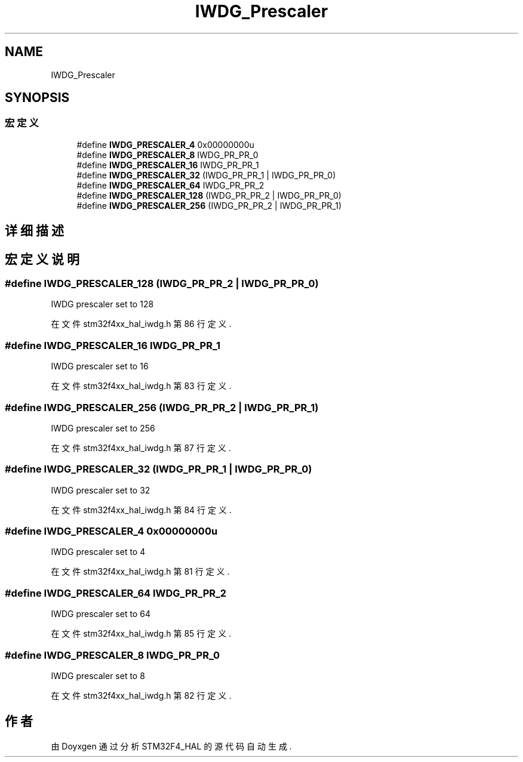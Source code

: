 .TH "IWDG_Prescaler" 3 "2020年 八月 7日 星期五" "Version 1.24.0" "STM32F4_HAL" \" -*- nroff -*-
.ad l
.nh
.SH NAME
IWDG_Prescaler
.SH SYNOPSIS
.br
.PP
.SS "宏定义"

.in +1c
.ti -1c
.RI "#define \fBIWDG_PRESCALER_4\fP   0x00000000u"
.br
.ti -1c
.RI "#define \fBIWDG_PRESCALER_8\fP   IWDG_PR_PR_0"
.br
.ti -1c
.RI "#define \fBIWDG_PRESCALER_16\fP   IWDG_PR_PR_1"
.br
.ti -1c
.RI "#define \fBIWDG_PRESCALER_32\fP   (IWDG_PR_PR_1 | IWDG_PR_PR_0)"
.br
.ti -1c
.RI "#define \fBIWDG_PRESCALER_64\fP   IWDG_PR_PR_2"
.br
.ti -1c
.RI "#define \fBIWDG_PRESCALER_128\fP   (IWDG_PR_PR_2 | IWDG_PR_PR_0)"
.br
.ti -1c
.RI "#define \fBIWDG_PRESCALER_256\fP   (IWDG_PR_PR_2 | IWDG_PR_PR_1)"
.br
.in -1c
.SH "详细描述"
.PP 

.SH "宏定义说明"
.PP 
.SS "#define IWDG_PRESCALER_128   (IWDG_PR_PR_2 | IWDG_PR_PR_0)"
IWDG prescaler set to 128 
.PP
在文件 stm32f4xx_hal_iwdg\&.h 第 86 行定义\&.
.SS "#define IWDG_PRESCALER_16   IWDG_PR_PR_1"
IWDG prescaler set to 16 
.br
 
.PP
在文件 stm32f4xx_hal_iwdg\&.h 第 83 行定义\&.
.SS "#define IWDG_PRESCALER_256   (IWDG_PR_PR_2 | IWDG_PR_PR_1)"
IWDG prescaler set to 256 
.PP
在文件 stm32f4xx_hal_iwdg\&.h 第 87 行定义\&.
.SS "#define IWDG_PRESCALER_32   (IWDG_PR_PR_1 | IWDG_PR_PR_0)"
IWDG prescaler set to 32 
.br
 
.PP
在文件 stm32f4xx_hal_iwdg\&.h 第 84 行定义\&.
.SS "#define IWDG_PRESCALER_4   0x00000000u"
IWDG prescaler set to 4 
.br
 
.PP
在文件 stm32f4xx_hal_iwdg\&.h 第 81 行定义\&.
.SS "#define IWDG_PRESCALER_64   IWDG_PR_PR_2"
IWDG prescaler set to 64 
.br
 
.PP
在文件 stm32f4xx_hal_iwdg\&.h 第 85 行定义\&.
.SS "#define IWDG_PRESCALER_8   IWDG_PR_PR_0"
IWDG prescaler set to 8 
.br
 
.PP
在文件 stm32f4xx_hal_iwdg\&.h 第 82 行定义\&.
.SH "作者"
.PP 
由 Doyxgen 通过分析 STM32F4_HAL 的 源代码自动生成\&.
